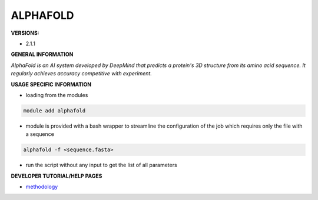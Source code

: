 .. alphafold:

ALPHAFOLD
---------

**VERSIONS:**

* 2.1.1

**GENERAL INFORMATION**

*AlphaFold is an AI system developed by DeepMind that predicts a protein's 3D structure from its amino acid sequence. It regularly achieves accuracy competitive with experiment.*

**USAGE SPECIFIC INFORMATION**

* loading from the modules

.. code-block:: console

   module add alphafold

* module is provided with a bash wrapper to streamline the configuration of the job which requires only the file with a sequence

.. code-block:: console

   alphafold -f <sequence.fasta>

* run the script without any input to get the list of all parameters

**DEVELOPER TUTORIAL/HELP PAGES**

* methodology_

.. _methodology: https://www.nature.com/articles/s41586-021-03819-2
